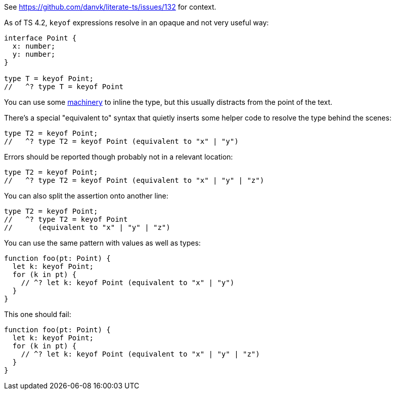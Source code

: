 See https://github.com/danvk/literate-ts/issues/132 for context.

As of TS 4.2, `keyof` expressions resolve in an opaque and not very useful way:

// verifier:prepend-to-following
[source,ts]
----
interface Point {
  x: number;
  y: number;
}

type T = keyof Point;
//   ^? type T = keyof Point
----

You can use some https://effectivetypescript.com/2022/02/25/gentips-4-display/[machinery] to inline the type, but this usually distracts from the point of the text.

There's a special "equivalent to" syntax that quietly inserts some helper code to resolve the type behind the scenes:

[source,ts]
----
type T2 = keyof Point;
//   ^? type T2 = keyof Point (equivalent to "x" | "y")
----

Errors should be reported though probably not in a relevant location:

[source,ts]
----
type T2 = keyof Point;
//   ^? type T2 = keyof Point (equivalent to "x" | "y" | "z")
----

You can also split the assertion onto another line:

[source,ts]
----
type T2 = keyof Point;
//   ^? type T2 = keyof Point
//      (equivalent to "x" | "y" | "z")
----

You can use the same pattern with values as well as types:

[source,ts]
----
function foo(pt: Point) {
  let k: keyof Point;
  for (k in pt) {
    // ^? let k: keyof Point (equivalent to "x" | "y")
  }
}
----

This one should fail:

[source,ts]
----
function foo(pt: Point) {
  let k: keyof Point;
  for (k in pt) {
    // ^? let k: keyof Point (equivalent to "x" | "y" | "z")
  }
}
----
